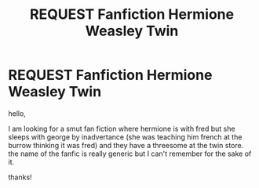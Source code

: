 #+TITLE: REQUEST Fanfiction Hermione Weasley Twin

* REQUEST Fanfiction Hermione Weasley Twin
:PROPERTIES:
:Author: bambi75
:Score: 6
:DateUnix: 1523127887.0
:DateShort: 2018-Apr-07
:FlairText: Fic Search
:END:
hello,

I am looking for a smut fan fiction where hermione is with fred but she sleeps with george by inadvertance (she was teaching him french at the burrow thinking it was fred) and they have a threesome at the twin store. the name of the fanfic is really generic but I can't remember for the sake of it.

thanks!

